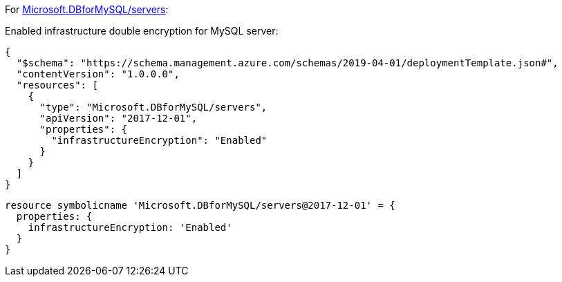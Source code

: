 For https://learn.microsoft.com/en-us/azure/templates/microsoft.dbformysql/servers[Microsoft.DBforMySQL/servers]:

Enabled infrastructure double encryption for MySQL server:
[source,json,diff-id=601,diff-type=compliant]
----
{
  "$schema": "https://schema.management.azure.com/schemas/2019-04-01/deploymentTemplate.json#",
  "contentVersion": "1.0.0.0",
  "resources": [
    {
      "type": "Microsoft.DBforMySQL/servers",
      "apiVersion": "2017-12-01",
      "properties": {
        "infrastructureEncryption": "Enabled"
      }
    }
  ]
}
----

[source,bicep,diff-id=611,diff-type=compliant]
----
resource symbolicname 'Microsoft.DBforMySQL/servers@2017-12-01' = {
  properties: {
    infrastructureEncryption: 'Enabled'
  }
}
----
